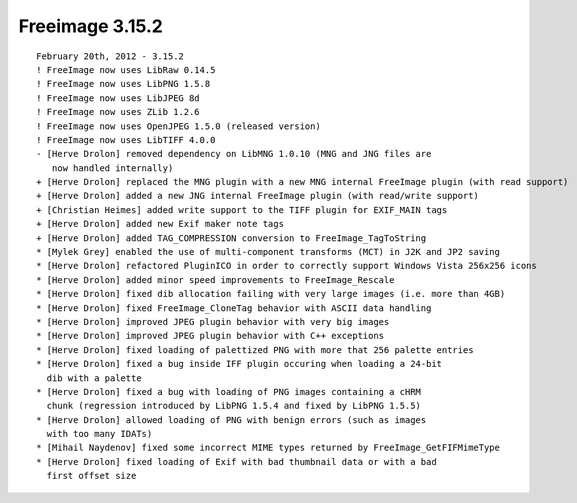 ﻿

.. index::
   pair: freeimage ; 3.15.2


.. _freeimage_3.15.2:

====================
Freeimage 3.15.2
====================



::

    February 20th, 2012 - 3.15.2
    ! FreeImage now uses LibRaw 0.14.5
    ! FreeImage now uses LibPNG 1.5.8
    ! FreeImage now uses LibJPEG 8d
    ! FreeImage now uses ZLib 1.2.6
    ! FreeImage now uses OpenJPEG 1.5.0 (released version)
    ! FreeImage now uses LibTIFF 4.0.0
    - [Herve Drolon] removed dependency on LibMNG 1.0.10 (MNG and JNG files are
       now handled internally)
    + [Herve Drolon] replaced the MNG plugin with a new MNG internal FreeImage plugin (with read support)
    + [Herve Drolon] added a new JNG internal FreeImage plugin (with read/write support)
    + [Christian Heimes] added write support to the TIFF plugin for EXIF_MAIN tags
    + [Herve Drolon] added new Exif maker note tags
    + [Herve Drolon] added TAG_COMPRESSION conversion to FreeImage_TagToString
    * [Mylek Grey] enabled the use of multi-component transforms (MCT) in J2K and JP2 saving
    * [Herve Drolon] refactored PluginICO in order to correctly support Windows Vista 256x256 icons
    * [Herve Drolon] added minor speed improvements to FreeImage_Rescale
    * [Herve Drolon] fixed dib allocation failing with very large images (i.e. more than 4GB)
    * [Herve Drolon] fixed FreeImage_CloneTag behavior with ASCII data handling
    * [Herve Drolon] improved JPEG plugin behavior with very big images
    * [Herve Drolon] improved JPEG plugin behavior with C++ exceptions
    * [Herve Drolon] fixed loading of palettized PNG with more that 256 palette entries
    * [Herve Drolon] fixed a bug inside IFF plugin occuring when loading a 24-bit
      dib with a palette
    * [Herve Drolon] fixed a bug with loading of PNG images containing a cHRM
      chunk (regression introduced by LibPNG 1.5.4 and fixed by LibPNG 1.5.5)
    * [Herve Drolon] allowed loading of PNG with benign errors (such as images
      with too many IDATs)
    * [Mihail Naydenov] fixed some incorrect MIME types returned by FreeImage_GetFIFMimeType
    * [Herve Drolon] fixed loading of Exif with bad thumbnail data or with a bad
      first offset size


